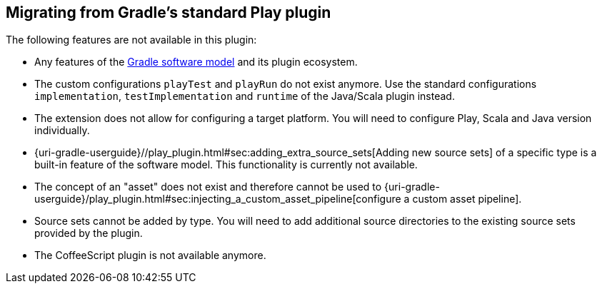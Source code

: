 [[migrating-from-standard-play-plugin]]
== Migrating from Gradle's standard Play plugin

The following features are not available in this plugin:

* Any features of the https://blog.gradle.org/state-and-future-of-the-gradle-software-model[Gradle software model] and its plugin ecosystem.
* The custom configurations `playTest` and `playRun` do not exist anymore. Use the standard configurations `implementation`, `testImplementation` and `runtime` of the Java/Scala plugin instead.
* The extension does not allow for configuring a target platform. You will need to configure Play, Scala and Java version individually.
* {uri-gradle-userguide}//play_plugin.html#sec:adding_extra_source_sets[Adding new source sets] of a specific type is a built-in feature of the software model. This functionality is currently not available.
* The concept of an "asset" does not exist and therefore cannot be used to {uri-gradle-userguide}/play_plugin.html#sec:injecting_a_custom_asset_pipeline[configure a custom asset pipeline].
* Source sets cannot be added by type. You will need to add additional source directories to the existing source sets provided by the plugin.
* The CoffeeScript plugin is not available anymore.